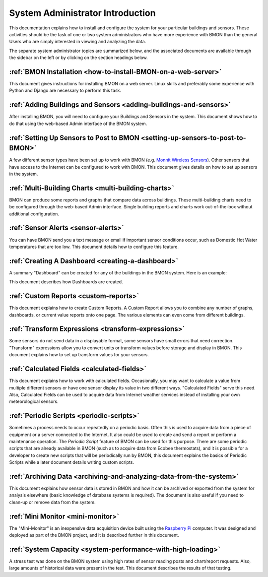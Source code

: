 .. _system-administrator-introduction:

System Administrator Introduction
=================================

This documentation explains how to install and
configure the system for your particular buildings and sensors. These
activities should be the task of one or two system administrators who
have more experience with BMON than the general Users who are simply 
interested in viewing and analyzing the data.

The separate system administrator topics are summarized below, and the
associated documents are available through the sidebar on the left or
by clicking on the section headings below.

:ref:`BMON Installation <how-to-install-BMON-on-a-web-server>`
--------------------------------------------------------------

This document gives instructions for installing BMON on a web server.
Linux skills and preferably some experience with Python and Django are necessary
to perform this task.

:ref:`Adding Buildings and Sensors <adding-buildings-and-sensors>`
------------------------------------------------------------------

After installing BMON, you will need to configure your Buildings and
Sensors in the system. This document shows how to do that using the
web-based Admin interface of the BMON system.

:ref:`Setting Up Sensors to Post to BMON <setting-up-sensors-to-post-to-BMON>`
------------------------------------------------------------------------------

A few different sensor types have been set up to work with BMON (e.g.
`Monnit Wireless Sensors <http://www.monnit.com/>`_). Other sensors that
have access to the Internet can be configured to work with BMON. This
document gives details on how to set up sensors in the system.

:ref:`Multi-Building Charts <multi-building-charts>`
----------------------------------------------------

BMON can produce some reports and graphs that compare data across
buildings. These multi-building charts need to be configured through the
web-based Admin interface. Single building reports and charts work
out-of-the-box without additional configuration.

:ref:`Sensor Alerts <sensor-alerts>`
------------------------------------

You can have BMON send you a text message or email if important sensor
conditions occur, such as Domestic Hot Water temperatures that are too low.
This document details how to configure this feature.

:ref:`Creating A Dashboard <creating-a-dashboard>`
--------------------------------------------------

A summary "Dashboard" can be created for any of the buildings in the
BMON system. Here is an example:

.. image:: /_static/sample_dashboard.png

This document describes how Dashboards are created.

:ref:`Custom Reports <custom-reports>`
--------------------------------------

This document explains how to create Custom Reports.
A Custom Report allows you to combine any number of graphs, dashboards,
or current value reports onto one page. The various elements can
even come from different buildings. 

:ref:`Transform Expressions <transform-expressions>`
----------------------------------------------------

Some sensors do not send data in a displayable format, some sensors have small errors that need correction.
"Transform" expressions allow you to convert units or transform values
before storage and display in BMON. This document explains how to set up transform values for your sensors.

:ref:`Calculated Fields <calculated-fields>`
--------------------------------------------

This document explains how to work with calculated fields. Occasionally, you may want to calculate a value from multiple different sensors or
have one sensor display its value in two different ways. "Calculated
Fields" serve this need. Also, Calculated Fields can be used to acquire
data from Internet weather services instead of installing your own
meteorological sensors.

:ref:`Periodic Scripts <periodic-scripts>`
------------------------------------------

Sometimes a process needs to occur repeatedly on a periodic basis. Often
this is used to acquire data from a piece of equipment or a server
connected to the Internet. It also could be used to create and send a
report or perform a maintenance operation. The *Periodic Script* feature
of BMON can be used for this purpose. There are some periodic scripts
that are already available in BMON (such as to acquire data from Ecobee
thermostats), and it is possible for a developer to create new scripts
that will be periodically run by BMON, this document explains the basics of 
Periodic Scripts while a later document details writing custom scripts.

:ref:`Archiving Data <archiving-and-analyzing-data-from-the-system>`
--------------------------------------------------------------------

This document explains how sensor data is stored in BMON and how it can
be archived or exported from the system for analysis elsewhere (basic
knowledge of database systems is required). The document is also useful
if you need to clean-up or remove data from the system.

:ref:`Mini Monitor <mini-monitor>`
----------------------------------

The "Mini-Monitor" is an inexpensive data acquisition device built using
the `Raspberry Pi <https://www.raspberrypi.org/>`_ computer. It was
designed and deployed as part of the BMON project, and it is described
further in this document.

:ref:`System Capacity <system-performance-with-high-loading>`
-------------------------------------------------------------

A stress test was done on the BMON system using high rates of sensor
reading posts and chart/report requests. Also, large amounts of
historical data were present in the test. This document describes the
results of that testing.
